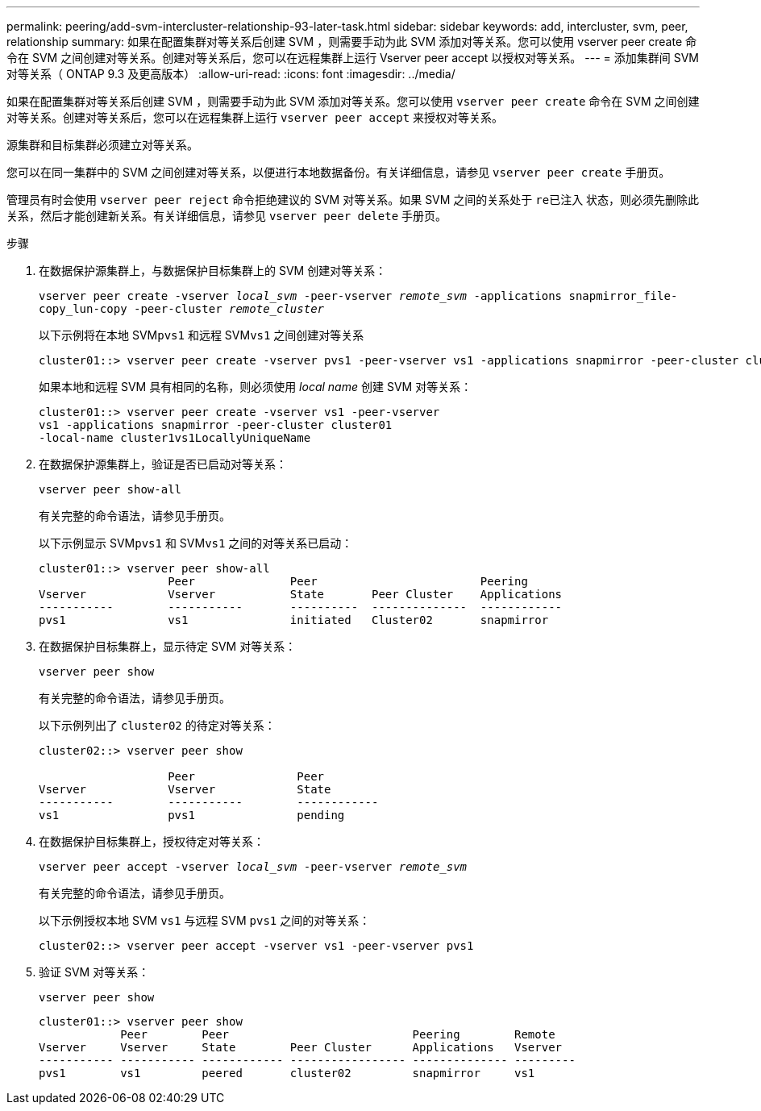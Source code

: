 ---
permalink: peering/add-svm-intercluster-relationship-93-later-task.html 
sidebar: sidebar 
keywords: add, intercluster, svm, peer, relationship 
summary: 如果在配置集群对等关系后创建 SVM ，则需要手动为此 SVM 添加对等关系。您可以使用 vserver peer create 命令在 SVM 之间创建对等关系。创建对等关系后，您可以在远程集群上运行 Vserver peer accept 以授权对等关系。 
---
= 添加集群间 SVM 对等关系（ ONTAP 9.3 及更高版本）
:allow-uri-read: 
:icons: font
:imagesdir: ../media/


[role="lead"]
如果在配置集群对等关系后创建 SVM ，则需要手动为此 SVM 添加对等关系。您可以使用 `vserver peer create` 命令在 SVM 之间创建对等关系。创建对等关系后，您可以在远程集群上运行 `vserver peer accept` 来授权对等关系。

源集群和目标集群必须建立对等关系。

您可以在同一集群中的 SVM 之间创建对等关系，以便进行本地数据备份。有关详细信息，请参见 `vserver peer create` 手册页。

管理员有时会使用 `vserver peer reject` 命令拒绝建议的 SVM 对等关系。如果 SVM 之间的关系处于 `re已注入` 状态，则必须先删除此关系，然后才能创建新关系。有关详细信息，请参见 `vserver peer delete` 手册页。

.步骤
. 在数据保护源集群上，与数据保护目标集群上的 SVM 创建对等关系：
+
`vserver peer create -vserver _local_svm_ -peer-vserver _remote_svm_ -applications snapmirror_file-copy_lun-copy -peer-cluster _remote_cluster_`

+
以下示例将在本地 SVM``pvs1`` 和远程 SVM``vs1`` 之间创建对等关系

+
[listing]
----
cluster01::> vserver peer create -vserver pvs1 -peer-vserver vs1 -applications snapmirror -peer-cluster cluster02
----
+
如果本地和远程 SVM 具有相同的名称，则必须使用 _local name_ 创建 SVM 对等关系：

+
[listing]
----
cluster01::> vserver peer create -vserver vs1 -peer-vserver
vs1 -applications snapmirror -peer-cluster cluster01
-local-name cluster1vs1LocallyUniqueName
----
. 在数据保护源集群上，验证是否已启动对等关系：
+
`vserver peer show-all`

+
有关完整的命令语法，请参见手册页。

+
以下示例显示 SVM``pvs1`` 和 SVM``vs1`` 之间的对等关系已启动：

+
[listing]
----
cluster01::> vserver peer show-all
                   Peer              Peer                        Peering
Vserver            Vserver           State       Peer Cluster    Applications
-----------        -----------       ----------  --------------  ------------
pvs1               vs1               initiated   Cluster02       snapmirror
----
. 在数据保护目标集群上，显示待定 SVM 对等关系：
+
`vserver peer show`

+
有关完整的命令语法，请参见手册页。

+
以下示例列出了 `cluster02` 的待定对等关系：

+
[listing]
----
cluster02::> vserver peer show

                   Peer               Peer
Vserver            Vserver            State
-----------        -----------        ------------
vs1                pvs1               pending
----
. 在数据保护目标集群上，授权待定对等关系：
+
`vserver peer accept -vserver _local_svm_ -peer-vserver _remote_svm_`

+
有关完整的命令语法，请参见手册页。

+
以下示例授权本地 SVM `vs1` 与远程 SVM `pvs1` 之间的对等关系：

+
[listing]
----
cluster02::> vserver peer accept -vserver vs1 -peer-vserver pvs1
----
. 验证 SVM 对等关系：
+
`vserver peer show`

+
[listing]
----
cluster01::> vserver peer show
            Peer        Peer                           Peering        Remote
Vserver     Vserver     State        Peer Cluster      Applications   Vserver
----------- ----------- ------------ ----------------- -------------- ---------
pvs1        vs1         peered       cluster02         snapmirror     vs1
----

